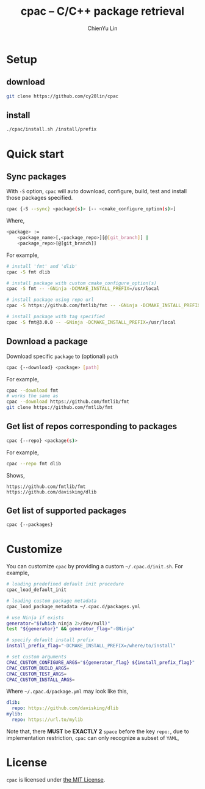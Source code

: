 #+TITLE: cpac -- C/C++ package retrieval
#+STARTUP: showall
#+AUTHOR: ChienYu Lin
#+EMAIL: cy20lin@google.com

* Setup

** download

  #+BEGIN_SRC sh
    git clone https://github.com/cy20lin/cpac
  #+END_SRC

** install

  #+BEGIN_SRC sh
    ./cpac/install.sh /install/prefix
  #+END_SRC

* Quick start

** Sync packages

 With =-S= option, =cpac= will auto download, configure, build, test and install
 those packages specified.

  #+BEGIN_SRC sh
    cpac {-S --sync} <package(s)> [-- <cmake_configure_option(s)>]
  #+END_SRC

  Where,

  #+BEGIN_SRC sh
    <package> :=
        <package_name>[,<package_repo>][@[git_branch]] |
        <package_repo>[@[git_branch]]
  #+END_SRC

  For example,

  #+BEGIN_SRC sh
    # install 'fmt' and 'dlib'
    cpac -S fmt dlib

    # install package with custom cmake_configure_option(s)
    cpac -S fmt -- -GNinja -DCMAKE_INSTALL_PREFIX=/usr/local

    # install package using repo url
    cpac -S https://github.com/fmtlib/fmt -- -GNinja -DCMAKE_INSTALL_PREFIX=/usr/local

    # install package with tag specified
    cpac -S fmt@3.0.0 -- -GNinja -DCMAKE_INSTALL_PREFIX=/usr/local
  #+END_SRC

** Download a package

  Download specific =package= to (optional) =path=

  #+BEGIN_SRC sh
    cpac {--download} <package> [path]
  #+END_SRC

  For example,

  #+BEGIN_SRC sh
    cpac --download fmt
    # works the same as
    cpac --download https://github.com/fmtlib/fmt
    git clone https://github.com/fmtlib/fmt
  #+END_SRC

** Get list of repos corresponding to packages

  #+BEGIN_SRC sh
    cpac {--repo} <package(s)>
  #+END_SRC

  For example,

  #+BEGIN_SRC sh
    cpac --repo fmt dlib
  #+END_SRC

  Shows,

  #+BEGIN_SRC text
    https://github.com/fmtlib/fmt
    https://github.com/davisking/dlib
  #+END_SRC

** Get list of supported packages

  #+BEGIN_SRC sh
    cpac {--packages}
  #+END_SRC

* Customize

  You can customize =cpac= by providing a custom =~/.cpac.d/init.sh=. For example,

  #+BEGIN_SRC sh
    # loading predefined default init procedure
    cpac_load_default_init

    # loading custom package metadata
    cpac_load_package_metadata ~/.cpac.d/packages.yml

    # use Ninja if exists
    generator="$(which ninja 2>/dev/null)"
    test "${generator}" && generator_flag="-GNinja"

    # specify default install prefix
    install_prefix_flag="-DCMAKE_INSTALL_PREFIX=/where/to/install"

    # set custom arguments
    CPAC_CUSTOM_CONFIGURE_ARGS="${generator_flag} ${install_prefix_flag}"
    CPAC_CUSTOM_BUILD_ARGS=
    CPAC_CUSTOM_TEST_ARGS=
    CPAC_CUSTOM_INSTALL_ARGS=
  #+END_SRC

  Where =~/.cpac.d/package.yml= may look like this,

  #+BEGIN_SRC yaml
    dlib:
      repo: https://github.com/davisking/dlib
    mylib:
      repo: https://url.to/mylib
  #+END_SRC

  Note that, there *MUST* be *EXACTLY 2* =space= before the key =repo:=,
  due to implementation restriction, =cpac= can only recognize a subset of =YAML=,

* License

  =cpac= is licensed under [[https://opensource.org/licenses/MIT][the MIT License]].

